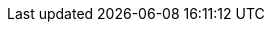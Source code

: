 ifdef::env-aws[] 
When you run `rpk cloud byoc aws apply` to create a BYOC cluster, you grant IAM permissions to the Redpanda Cloud agent. IAM permissions allow the agent to access the AWS API to create and manage cluster resources. The permissions follow the principle of least privilege, limiting access to only what is necessary. IAM permissions are not required by Redpanda Cloud users.

[NOTE]
====
* This page lists the IAM permissions Redpanda needs to create xref:get-started:cluster-types/byoc/aws/create-byoc-cluster-aws.adoc[BYOC clusters]. This does _not_ pertain to xref:get-started:cluster-types/byoc/aws/vpc-byo-aws.adoc[BYOVPC clusters]. 
* IAM permissions are not required for Redpanda Cloud users. IAM policies do not grant user access to a cluster; rather, they grant the deployed Redpanda agent access, so that brokers can communicate with the BYOC clusters. 
====

== AWS IAM policies

IAM policies are assigned to deployed Redpanda agents for BYOC AWS
clusters that use the following AWS services:

* https://docs.aws.amazon.com/AWSEC2/latest/UserGuide/concepts.html[Amazon Elastic Compute Cloud (AWS EC2)^]
* https://aws.amazon.com/ec2/autoscaling/[Amazon Elastic Compute Cloud Auto Scaling (AWS EC2 Auto Scaling)^]
* https://docs.aws.amazon.com/AmazonS3/latest/userguide/Welcome.html[Amazon Simple Storage Service (AWS S3)^]
* https://aws.amazon.com/route53/[Amazon Route 53^]
* https://docs.aws.amazon.com/amazondynamodb/latest/developerguide/Introduction.html[Amazon DynamoDB^]

=== Actions allowed with wildcard resources

The following actions apply only to Redpanda agents with wildcard resources.

.RedpandaAgentActionsOnlyAllowedWithWildcardResources
[,js,role=no-copy]
----
statement {
   sid    = "RedpandaAgentActionsOnlyAllowedWithWildcardResources"
   effect = "Allow"
   actions = [
     "ec2:CreateTags",
     "ec2:DescribeAccountAttributes",
     "ec2:DescribeImages",
     "ec2:DescribeInstances",
     "ec2:DescribeInstanceTypes",
     "ec2:CreateLaunchTemplate",
     "ec2:CreateLaunchTemplateVersion",
     "ec2:DescribeLaunchTemplateVersions",
     "ec2:DescribeLaunchTemplates",
     "iam:ListPolicies",
     "iam:ListRoles",
     "iam:GetOpenIDConnectProvider",
     "iam:DeleteOpenIDConnectProvider",
     "autoscaling:DescribeScalingActivities",
     "autoscaling:DescribeAutoScalingGroups",
     "autoscaling:DescribeTags",
     "autoscaling:DescribeTerminationPolicyTypes",
     "autoscaling:DescribeInstanceRefreshes",
     "autoscaling:DescribeLaunchConfigurations",
     "iam:CreateServiceLinkedRole",
     "ec2:CreatePlacementGroup",
     "ec2:DeletePlacementGroup",
     "ec2:DescribePlacementGroups",
     "eks:DescribeNodegroup",
     "eks:DeleteNodegroup"
   ]
   resources = [
     "*",
   ]
 }
----

=== Run in EC2 instances

The following actions apply only to Redpanda agents running in AWS EC2 instances.

.RedpandaAgentEC2RunInstances
[,js]
----
statement {
   sid    = "RedpandaAgentEC2RunInstances"
   effect = "Allow"
   actions = [
     "ec2:RunInstances",
   ]
   resources = [
     "arn:aws:ec2:*:${local.aws_account_id}:instance/*",
     "arn:aws:ec2:*:${local.aws_account_id}:network-interface/*",
     "arn:aws:ec2:*:${local.aws_account_id}:volume/*",
     "arn:aws:ec2:*:${local.aws_account_id}:security-group/*",
     "arn:aws:ec2:*:${local.aws_account_id}:subnet/*",
     "arn:aws:ec2:*:${local.aws_account_id}:launch-template/*",
     "arn:aws:ec2:*::image/*",
   ]
 }
----

=== Delete launch templates

The following actions apply only to Redpanda agents deleting AWS launch templates.

.RedpandaAgentEC2RunInstances
[,js]
----
statement {
   sid    = "RedpandaAgentLaunchTemplateDeletion"
   effect = "Allow"
   actions = [
     "ec2:DeleteLaunchTemplate",
   ]
   resources = [
     "arn:aws:ec2:__:${local.aws_account_id}:launch-template/__",
   ]
   condition {
     test     = "StringEquals"
     variable = "ec2:ResourceTag/redpanda-id"
     values = [
       var.redpanda_id,
     ]
   }
 }

----

=== Manage security groups

The following actions apply only to Redpanda agents managing AWS security groups.

.RedpandaAgentSecurityGroups
[,js]
----
statement {
   sid    = "RedpandaAgentSecurityGroups"
   effect = "Allow"
   actions = [
     "ec2:AuthorizeSecurityGroupEgress",
     "ec2:AuthorizeSecurityGroupIngress",
     "ec2:CreateSecurityGroup",
     "ec2:DeleteSecurityGroup",
     "ec2:RevokeSecurityGroupEgress",
     "ec2:RevokeSecurityGroupIngress",
     "ec2:UpdateSecurityGroupRuleDescriptionsIngress",
     "ec2:UpdateSecurityGroupRuleDescriptionsEgress",
     "ec2:ModifySecurityGroupRules",
   ]
   resources = [
     "arn:aws:ec2:*:${local.aws_account_id}:security-group/*",
     "arn:aws:ec2:*:${local.aws_account_id}:vpc/${local.network_config.vpc_id}",
   ]
 }
----

=== Manage EKS clusters

The following actions apply only to Redpanda agents managing Amazon Elastic
Kubernetes Service (Amazon EKS) clusters.

.RedpandaAgentEKSCluster
[,js]
----
statement {
   sid    = "RedpandaAgentEKSCluster"
   effect = "Allow"
   actions = [
     "eks:__",
   ]
   resources = [
     "arn:aws:eks:__:${local.aws_account_id}:cluster/redpanda-${var.redpanda_id}",
   ]
 }
----

=== Manage instance profiles

The following actions apply only to Redpanda agents managing AWS instance profiles.

.RedpandaAgentInstanceProfile
[,js]
----
statement {
   sid    = "RedpandaAgentInstanceProfile"
   effect = "Allow"
   actions = [
     "iam:AddRoleToInstanceProfile",
     "iam:RemoveRoleFromInstanceProfile",
     "iam:CreateInstanceProfile",
     "iam:DeleteInstanceProfile",
     "iam:GetInstanceProfile",
     "iam:TagInstanceProfile",
   ]
   resources = [
     "arn:aws:iam::${local.aws_account_id}:instance-profile/redpanda-${var.redpanda_id}*",
     "arn:aws:iam::${local.aws_account_id}:instance-profile/redpanda-agent-${var.redpanda_id}*",
   ]
 }
----

=== Create EKS OIDC providers

The following actions apply only to Redpanda agents creating and accessing AWS
EKS OIDC providers.

.RedpandaAgentEKSOIDCProvider
[,js]
----
statement {
   sid    = "RedpandaAgentEKSOIDCProvider"
   effect = "Allow"
   actions = [
     "iam:CreateOpenIDConnectProvider",
     "iam:TagOpenIDConnectProvider",
     "iam:UntagOpenIDConnectProvider",
   ]
   resources = [
     "arn:aws:iam::${local.aws_account_id}:oidc-provider/oidc.eks.*.amazonaws.com",
   ]
 }

statement {
    sid    = "RedpandaAgentEKSOIDCProviderCACertThumbprintUpdate"
    effect = "Allow"
    actions = [
      "iam:UpdateOpenIDConnectProviderThumbprint",
    ]
    resources = [
      "arn:aws:iam::${local.aws_account_id}:oidc-provider/oidc.eks.*.amazonaws.com",
      "arn:aws:iam::${local.aws_account_id}:oidc-provider/oidc.eks.*.amazonaws.com/id/*",
    ]
    condition {
      test     = "StringEquals"
      variable = "aws:ResourceTag/redpanda-id"
      values = [
        var.redpanda_id,
      ]
    }
  }
----

=== Manage IAM policies

The following actions apply only to Redpanda agents managing AWS IAM policies.

.RedpandaAgentIAMPolicies
[,js]
----
statement {
   sid    = "RedpandaAgentIAMPolicies"
   effect = "Allow"
   actions = [
     "iam:CreatePolicy",
     "iam:DeletePolicy",
     "iam:GetPolicy",
     "iam:GetPolicyVersion",
     "iam:ListPolicyVersions",
     "iam:TagPolicy"
   ]
   resources = [
     "arn:aws:iam::${local.aws_account_id}:policy/aws_ebs_csi_driver-redpanda-${var.redpanda_id}",
     "arn:aws:iam::${local.aws_account_id}:policy/cert_manager_policy-${var.redpanda_id}",
     "arn:aws:iam::${local.aws_account_id}:policy/external_dns_policy-${var.redpanda_id}",
     "arn:aws:iam::${local.aws_account_id}:policy/load_balancer_controller-${var.redpanda_id}",
     "arn:aws:iam::${local.aws_account_id}:policy/redpanda-agent-${var.redpanda_id}*",
     "arn:aws:iam::${local.aws_account_id}:policy/redpanda-${var.redpanda_id}-autoscaler",
     "arn:aws:iam::${local.aws_account_id}:policy/redpanda-cloud-storage-manager-${var.redpanda_id}",
     "arn:aws:iam::${local.aws_account_id}:policy/secrets_manager_policy-${var.redpanda_id}",
     "arn:aws:iam::${local.aws_account_id}:policy/redpanda-connectors-secrets-manager-${var.redpanda_id}",
     "arn:aws:iam::${local.aws_account_id}:policy/redpanda-console-secrets-manager-${var.redpanda_id}",
   ]
 }
----

=== Manage IAM roles

The following actions apply only to Redpanda agents managing AWS IAM roles.

.RedpandaAgentIAMRoleManagement
[,js]
----
statement {
   sid    = "RedpandaAgentIAMRoleManagement"
   effect = "Allow"
   actions = [
     "iam:CreateRole",
     "iam:DeleteRole",
     "iam:AttachRolePolicy",
     "iam:DetachRolePolicy",
     "iam:GetRole",
     "iam:TagRole",
     "iam:PassRole",
     "iam:ListAttachedRolePolicies",
     "iam:ListInstanceProfilesForRole",
     "iam:ListRolePolicies",
   ]
   resources = [
     "arn:aws:iam::${local.aws_account_id}:role/redpanda-cloud-storage-manager-${var.redpanda_id}",
     "arn:aws:iam::${local.aws_account_id}:role/redpanda-agent-${var.redpanda_id}_",
     "arn:aws:iam::${local.aws_account_id}:role/redpanda-${var.redpanda_id}_",
     "arn:aws:iam::${local.aws_account_id}:role/redpanda-connectors-secrets-manager-${var.redpanda_id}_",
     "arn:aws:iam::${local.aws_account_id}:role/redpanda-console-secrets-manager-${var.redpanda_id}_",
   ]
 }
----

=== Manage S3 buckets

The following actions apply only to Redpanda agents managing AWS Simple
Storage Service (S3) buckets.

.RedpandaAgentS3ManagementBucket
[,js]
----
statement {
   sid    = "RedpandaAgentS3ManagementBucket"
   effect = "Allow"
   actions = [
     "s3:*",
   ]
   resources = [
     data.aws_s3_bucket.management.arn,
     "${data.aws_s3_bucket.management.arn}/*",
   ]
 }
----

=== Manage S3 cloud bucket storage

The following actions apply only to Redpanda agents managing AWS S3 cloud bucket
storage.

.RedpandaAgentS3ManagementBucket
[,js]
----
 statement {
   sid    = "RedpandaAgentS3CloudStorageBucket"
   effect = "Allow"
   actions = [
     "s3:List*",
     "s3:Get*",
     "s3:CreateBucket",
     "s3:DeleteBucket",
     "s3:PutBucketPolicy",
     "s3:DeleteBucketPolicy",
   ]
   resources = [
     local.redpanda_cloud_storage_bucket_arn,
     "${local.redpanda_cloud_storage_bucket_arn}/*",
   ]
 }
----

=== Manage virtual private cloud (VPC)

The following actions apply only to Redpanda agents managing AWS VPCs.

.RedpandaAgentVPCManagement
[,js]
----
statement {
   sid    = "RedpandaAgentVPCManagement"
   effect = "Allow"
   actions = [
     "ec2:DescribeVpcs",
     "ec2:DescribeVpcAttribute",
     "ec2:DescribeSecurityGroups",
     "ec2:CreateInternetGateway",
     "ec2:DeleteInternetGateway",
     "ec2:AttachInternetGateway",
     "ec2:DescribeInternetGateways",
     "ec2:CreateNatGateway",
     "ec2:DeleteNatGateway",
     "ec2:DescribeNatGateways",
     "ec2:CreateRoute",
     "ec2:DeleteRoute",
     "ec2:CreateRouteTable",
     "ec2:DeleteRouteTable",
     "ec2:DescribeRouteTables",
     "ec2:AssociateRouteTable",
     "ec2:CreateSubnet",
     "ec2:DeleteSubnet",
     "ec2:DescribeSubnets",
     "ec2:CreateVpcEndpoint",
     "ec2:ModifyVpcEndpoint",
     "ec2:DeleteVpcEndpoints",
     "ec2:DescribeVpcEndpoints",
     "ec2:DescribeVpcEndpointServices",
     "ec2:DescribeVpcPeeringConnections",
     "ec2:ModifyVpcPeeringConnectionOptions",
     "ec2:DescribeNetworkAcls",
     "ec2:DescribeNetworkInterfaces",
     "ec2:AttachNetworkInterface",
     "ec2:DetachNetworkInterface",
     "ec2:DescribeAvailabilityZones",
   ]
   resources = [
     "*",
   ]
 }
----

=== Delete network interface

The following actions apply only to Redpanda agents deleting AWS network interfaces.

.RedpandaAgentNetworkInterfaceDelete
[,js]
----
statement {
   sid    = "RedpandaAgentNetworkInterfaceDelete"
   effect = "Allow"
   actions = [
     "ec2:DeleteNetworkInterface",
   ]
   resources = [
     "arn:aws:ec2:__:${local.aws_account_id}:network-interface/__",
   ]
 }
----

=== Create VPC peering

The following actions apply only to Redpanda agents creating AWS VPC peering.

.RedpandaAgentVPCPeeringsCreate
[,js]
----
statement {
   sid    = "RedpandaAgentVPCPeeringsCreate"
   effect = "Allow"
   actions = [
     "ec2:CreateVpcPeeringConnection",
   ]
   resources = [
     "arn:aws:ec2:*:${local.aws_account_id}:vpc/${local.network_config.vpc_id}",
   ]
 }
----

=== Delete VPC peering

The following actions apply only to Redpanda agents deleting AWS VPC peering.

.RedpandaAgentVPCPeeringsDelete
[,js]
----
statement {
   sid    = "RedpandaAgentVPCPeeringsDelete"
   effect = "Allow"
   actions = [
     "ec2:DeleteVpcPeeringConnection",
     "ec2:ModifyVpcPeeringConnectionOptions",
   ]
   resources = [
     "arn:aws:ec2:__:${local.aws_account_id}:vpc-peering-connection/__",
   ]
   condition {
     test     = "StringEquals"
     variable = "ec2:ResourceTag/redpanda-id"
     values = [
       var.redpanda_id,
     ]
   }
 }
----

=== Manage DynamoDB Terraform backend

The following actions apply only to Redpanda agents managing the AWS DynamoDB
Terraform backend.

.RedpandaAgentTFBackend
[,js]
----
statement {
   sid    = "RedpandaAgentTFBackend"
   effect = "Allow"
   actions = [
     "dynamodb:GetItem",
     "dynamodb:PutItem",
     "dynamodb:DeleteItem",
   ]
   resources = [
     "arn:aws:dynamodb:*:${local.aws_account_id}:table/rp-${local.aws_account_id}*",
   ]
 }
----

=== Manage Route 53

The following actions apply only to Redpanda agents managing the AWS Route 53
service.

.RedpandaAgentRoute53Management
[,js]
----
statement {
   sid    = "RedpandaAgentRoute53Management"
   effect = "Allow"
   actions = [
     "route53:CreateHostedZone",
     "route53:GetChange",
     "route53:ChangeTagsForResource",
     "route53:GetHostedZone",
     "route53:ListTagsForResource",
     "route53:ListResourceRecordSets",
     "route53:ChangeResourceRecordSets",
     "route53:GetDNSSEC",
     "route53:DeleteHostedZone",
   ]
   resources = [
     "*",
   ]
 }
----

=== Manage Auto Scaling

The following actions apply only to Redpanda agents managing the AWS Auto Scaling.

.RedpandaAgentAutoscaling
[,js]
----
statement {
   sid    = "RedpandaAgentAutoscaling"
   effect = "Allow"
   actions = [
     "autoscaling:*",
   ]
   resources = [
     "arn:aws:autoscaling:*:${local.aws_account_id}:autoScalingGroup:*:autoScalingGroupName/redpanda-${var.redpanda_id}*",
     "arn:aws:autoscaling:*:${local.aws_account_id}:autoScalingGroup:*:autoScalingGroupName/redpanda-agent-${var.redpanda_id}*"
   ]
 }
----
endif::[]

ifdef::env-gcp[]
When you run `rpk cloud byoc gcp apply` to create a BYOC cluster, you grant IAM permissions to the Redpanda Cloud agent. IAM permissions allow the agent to access the GCP API to create and manage cluster resources. The permissions follow the principle of least privilege, limiting access to only what is necessary. IAM permissions are not required by Redpanda Cloud users.

[NOTE]
====
* This page lists the IAM permissions Redpanda needs to create xref:get-started:cluster-types/byoc/gcp/create-byoc-cluster-gcp.adoc[BYOC clusters] and cluster-types/byoc/gcp/vpc-byo-gcp.adoc[BYOVPC clusters]. 
* No IAM permissions are required for Redpanda Cloud users. IAM policies do not grant user access to a cluster; rather, they grant the deployed Redpanda agent access, so that brokers can communicate with the BYOC clusters. 
====

== GCP IAM policies

The Redpanda agent service account for GCP is granted the following roles/permissions to manage
Redpanda cluster resources:

|===
| Role/Permission | Description

| compute.addresses.get
| Allows a user to retrieve a specified address.

| compute.autoscalers.get
| Allows a user to retrieve a specified autoscaler.

| compute.autoscalers.list
| Allows a user to list autoscalers in a specified zone.

| compute.firewalls.create
| Allows a user to create firewall rules to control inbound and outbound traffic for GCP instances.

| compute.firewalls.delete
| Allows a user or service account to remove existing firewall rules from within a GCP project, modifying the network security configuration.

| compute.firewalls.get
| Allows a user to view the details and configuration of a specific firewall rule for GCP projects.

| compute.firewalls.update
| Allows a user to modify a specified firewall.

| compute.forwardingRules.create
| Allows a user to create new forwarding rules within a project.

| compute.forwardingRules.delete
| Allows a user to delete existing forwarding rules within a project.

| compute.forwardingRules.get
| Allows a user to retrieve details about a specific forwarding rule within a project.

| compute.forwardingRules.pscCreate
| Allows a user to create Private Service Connect forwarding rules within a project.

| compute.forwardingRules.pscDelete
| Allows a user to delete Private Service Connect forwarding rules within a project.

| compute.forwardingRules.pscSetLabels
| Allows a user to set or modify labels on Private Service Connect forwarding rules within a project.

| compute.forwardingRules.pscSetTarget
| Allows a user to update the target service for a Private Service Connect forwarding rule.

| compute.forwardingRules.pscUpdate
| Allows a user to update Private Service Connect forwarding rules within a project.

| compute.forwardingRules.setLabels
| Allows a user to set, update, or remove labels on forwarding rules.

| compute.forwardingRules.setTarget
| Allows a user to update the target of an existing forwarding rule.

| compute.forwardingRules.use
| Allows a user to use a forwarding rule for traffic routing or other operations, without the ability to modify or delete it.

| compute.globalOperations.get
| Allows a user to retrieve information about a specific global operation in a GCP project.

| compute.instanceGroupManagers.create
| Allows a user to create a managed instance group.

| compute.instanceGroupManagers.delete
| Allows a user to delete a specified managed instance group.

| compute.instanceGroupManagers.get
| Allows a user or service account to retrieve details like the configuration, status, and properties of an instance group manager within GCP.

| compute.instanceGroupManagers.update
| Allows a user to modify a specified managed instance group.

| compute.instanceGroups.create
| Allows a user to create an instance group.

| compute.instanceGroups.delete
| Allows a user to delete a specified instance group.

| compute.instanceGroups.get
| Allows a user to retrieve a specified instance group.

| compute.instanceGroups.update
| Allows a user to modify a specified instance group.

| compute.instances.create
| Allows a user to create an instance.

| compute.instances.delete
| Allows a user to delete a specified instance.

| compute.instances.get
| Allows a user to retrieve a specified instance.

| compute.instances.list
| Allows a user to list instances contained within a specified zone.

| compute.instances.reset
| Allows a user to perform a reset on the specified instance.

| compute.instances.setDeletionProtection
| Allows a user to enable deletion protection on a specified instance.

| compute.instances.update
| Allows a user to modify a specified instance.

| compute.instances.use
| Allows a user to use VM instances for operations, such as connecting to or interacting with the VM, but it does not grant the ability to modify or manage the instance itself.

| compute.instanceTemplates.create
| Allows a user to create an instance template.

| compute.instanceTemplates.delete
| Allows a user to delete a specified instance template.

| compute.instanceTemplates.get
| Allows a user to retrieve a specified instance template.

| compute.networks.create
| Allows a user to create a network.

| compute.networks.delete
| Allows a user to delete a specified network.

| compute.networks.getEffectiveFirewalls
| Allows a user to retrieve the effective firewalls for a specified network.

| compute.networks.update
| Allows a user to modify a specified network.

| compute.networks.updatePolicy
| Allows a user to update the configuration of existing GCP network resources.

| compute.networks.use
| Allows a user to use a VPC network and its associated resources for tasks like launching instances or using network services, but it does not grant permission to modify the network itself.

| compute.projects.get
| Allows a user or service account to retrieve information (such as project metadata, quotas, and configuration settings) about a specific GCP project.

| compute.regionBackendServices.create
| Allows a user to create backend services in a specific region for a regional load balancer.

| compute.regionBackendServices.delete
| Allows a user to delete backend services within a specific region.

| compute.regionBackendServices.get
| Allows a user to retrieve information about a backend service within a specific region.

| compute.regionBackendServices.use
| Allows a user to use a backend service in a specific region for operations like routing traffic, but does not grant the ability to modify or delete the backend service.

| compute.regionNetworkEndpointGroups.attachNetworkEndpoints
| Allows a user to attach network endpoints to a regional network endpoint group (NEG).

| compute.regionNetworkEndpointGroups.create
| Allows a user to create a NEG within a specific region.

| compute.regionNetworkEndpointGroups.delete
| Allows a user to delete a NEG in a specific region.

| compute.regionNetworkEndpointGroups.detachNetworkEndpoints
| Allows a user to remove network endpoints from a regional NEG.

| compute.regionNetworkEndpointGroups.get
| Allows a user to retrieve information about a specific NEG within a region.

| compute.regionNetworkEndpointGroups.use
| Allows a user to use a NEG within a specific region, typically for traffic routing and load balancing operations, without granting the ability to modify or delete the NEG itself.

| compute.regions.get
| Allows a user to retrieve a specified region.

| compute.regions.list
| Allows a user to retrieve a list of the available regions in a GCP project.

| compute.routers.get
| Allows a user to retrieve a specified router.

| compute.serviceAttachments.create
| Allows a user to create service attachments for Google Cloud services within a specific project or region.

| compute.serviceAttachments.delete
| Allows a user to delete service attachments that are configured in a project or region.

| compute.serviceAttachments.get
| Allows a user to retrieve information about an existing service attachment in a project or region.

| compute.serviceAttachments.list
| Allows a user to list all service attachments within a project or region.

| compute.serviceAttachments.update
| Allows a user to update or modify a service attachment in a project or region.

| compute.subnetworks.get
| Allows a user to retrieve a specified subnetwork.

| compute.zoneOperations.get
| Allows a user to retrieve a specified zone operation.

| compute.zoneOperations.list
| Allows a user to list zone operations.

| compute.zones.get
| Allows a user to retrieve a specified zone.

| compute.zones.list
| Allows a user to retrieve a list of the available zones in a GCP project.

| dns.changes.create
| Allows a user to create and update DNS resource record sets.

| dns.changes.get
| Allows a user to retrieve the information about an existing DNS change.

| dns.changes.list
| Allows a user to retrieve a list of changes to DNS resource record sets.

| dns.managedZones.create
| Allows a user to create a new managed zone. A DNS managed zone holds the Domain Name System (DNS) records for the same DNS name suffix.

| dns.managedZones.delete
| Allows a user or service account to delete managed zones within the Google Cloud DNS project.

| dns.managedZones.get
| Allows a user or service account to retrieve information about a specific DNS managed zone. This permission is used in the context of Google Cloud DNS, which is a scalable and reliable domain name system (DNS) service.

| dns.managedZones.list
| Allows a user or service account to list the managed zones within a Google Cloud DNS project.

| dns.managedZones.update
| Allows a user to update or modify the configuration of a managed DNS zone within a Google Cloud DNS project.

| dns.projects.get
| Allows a user to retrieve information about an existing GCP DNS project.

| dns.resourceRecordSets.create
| Allows a user to create resource record sets within a DNS zone.

| dns.resourceRecordSets.delete
| Allows a user to delete resource record sets within a DNS zone.

| dns.resourceRecordSets.get
| Allows a user or service account to retrieve information about resource record sets within a managed DNS zone.

| dns.resourceRecordSets.list
| Allows a user or service account to retrieve a list of resource record sets that are part of a particular DNS zone.

| dns.resourceRecordSets.update
| Allows a user or service account to make changes to the resource records in a DNS zone.

| iam.roles.create
| Allows a user to create a custom role for a GCP project or an organization.

| iam.roles.delete
| Allows a user to delete a custom role from a GCP project or an organization.

| iam.roles.get
| Allows a user to retrieve information about a specific role, including its permissions.

| iam.roles.list
| Allows a user to list predefined roles, or the custom roles for a project or an organization.

| iam.roles.undelete
| Allows a user to undelete a custom role from an organization or a project.

| iam.roles.update
| Allows a user to update an IAM custom role.

| iam.serviceAccounts.actAs
| Allows a service account to act as another service account or user within a GCP project. This permission is used to delegate authority to one service account to impersonate or perform actions on behalf of another service account or user.

| iam.serviceAccounts.create
| Allows a user to create a service account for a project.

| iam.serviceAccounts.delete
| Allows a user to delete a service account for a project.

| iam.serviceAccounts.get
| Allows a user or service account to retrieve metadata and configuration information about a particular service account within a project. This includes information such as the email address, display name, and IAM policies associated with the service account.

| iam.serviceAccounts.getAccessToken
| Allows a user to obtain an access token on behalf of a service account.

| iam.serviceAccounts.getIamPolicy
| Allows a user to retrieve the IAM policy for a service account.

| iam.serviceAccounts.setIamPolicy
| Allows a user to set the IAM policy for a service account.

| iam.serviceAccounts.update
| Allows a user to modify the service account for a project.

| logging.logEntries.create
| Allows a user to write log entries.

| resourcemanager.projects.get
| Allows a user or service account to view project details, such as project ID, name, labels, and other project-level settings. This permission controls the ability to retrieve the metadata and configuration of a project in GCP using the Resource Manager API.

| resourcemanager.projects.getIamPolicy
| Allows a user or service account to retrieve the IAM access control policy for a specified project. Permission is denied if the policy or the resource does not exist.

| resourcemanager.projects.setIamPolicy
| Allows a user or service account to set the IAM access control policy for the specified project.

| storage.buckets.get
| Allows a user to retrieve metadata and configuration information about a specific bucket in Google Cloud Storage. Users with this permission can view details such as the bucket's name, location, storage class, access control settings, and other attributes.

| storage.buckets.getIamPolicy
| Allows a user to retrieve the IAM policy for a bucket.

| storage.buckets.setIamPolicy
| Allows a user to set the IAM policy for a bucket.

| Storage Object Admin
| Grants full control of bucket objects. The Redpanda Agent Storage Admin grant is scoped to a single bucket.

| Kubernetes Engine Admin
| Full management of Kubernetes clusters and their Kubernetes API objects.

|===
endif::[]


ifdef::env-azure[]
When you run `rpk cloud byoc azure apply` to create a BYOC cluster, you grant IAM permissions to the Redpanda Cloud agent. IAM permissions allow the agent to access the Azure API to create and manage cluster resources. The permissions follow the principle of least privilege, limiting access to only what is necessary. IAM permissions are not required by Redpanda Cloud users.

[NOTE]
====
* This page lists the IAM permissions Redpanda needs to create xref:get-started:cluster-types/byoc/azure/create-byoc-cluster-azure.adoc[BYOC clusters]. This _does not_ pertain to xref:get-started:cluster-types/byoc/azure/vnet-azure.adoc[BYOVPC clusters]. 
* No IAM permissions are required for Redpanda Cloud users. IAM policies do not grant user access to a cluster; rather, they grant the deployed Redpanda agent access, so that brokers can communicate with the BYOC clusters.
====

Azure RBAC (role-based access control) is scoped to resource groups. For example:

```
"/subscriptions/<subscriptionid>/resourceGroups/rg-rpcloud-cqh5itt4650ot3irs5mg",
            "/subscriptions/<subscriptionid>/resourceGroups/rg-rpcloud-cqh5itt4650ot3irs5mg-network",
            "/subscriptions/<subscriptionid>/resourceGroups/rg-rpcloud-cqh5itt4650ot3irs5mg-storage"
        ],
        "permissions": [
            {
```

== Azure IAM policies

IAM policies are assigned to deployed Redpanda agents for BYOC Azure
clusters that use the following Azure services:

    actions = [
      # Ability to read the resource group
      "Microsoft.Resources/subscriptions/resourcegroups/read",
      # Storage Containers
      "Microsoft.Storage/storageAccounts/blobServices/containers/delete",
      "Microsoft.Storage/storageAccounts/blobServices/containers/read",
      "Microsoft.Storage/storageAccounts/blobServices/containers/write",
      "Microsoft.Storage/storageAccounts/blobServices/generateUserDelegationKey/action",
      # Create DNS Zones
      "Microsoft.Network/dnszones/read",
      "Microsoft.Network/dnszones/write",
      "Microsoft.Network/dnszones/delete",
      # Workaround for TF needing to import the zone when it already exists.
      "Microsoft.Network/dnszones/SOA/read",
      # Private link read
      "Microsoft.Network/privatelinkservices/read",
      # The agent needs access to the storage account in order to access the data
      "Microsoft.Storage/storageAccounts/read",
      # Manage AKS Clusters
      "Microsoft.ContainerService/managedClusters/read",
      "Microsoft.ContainerService/managedClusters/delete",
      "Microsoft.ContainerService/managedClusters/write",
      "Microsoft.ContainerService/managedClusters/agentPools/read",
      "Microsoft.ContainerService/managedClusters/agentPools/write",
      "Microsoft.ContainerService/managedClusters/agentPools/delete",
      "Microsoft.ContainerService/managedClusters/agentPools/upgradeNodeImageVersion/action",
      # Without this, cannot create node pools to the specified AKS cluster
      "Microsoft.ContainerService/managedClusters/listClusterUserCredential/action",
      # Allows joining to a VNet
      "Microsoft.Network/virtualNetworks/read",
      "Microsoft.Network/virtualNetworks/subnets/join/action",
      "Microsoft.Network/virtualNetworks/subnets/read",
      "Microsoft.Network/virtualNetworks/subnets/write",
      "Microsoft.Network/virtualNetworks/subnets/delete",
      # Allow agent to manage role assignments for the Redpanda cluster
      "Microsoft.Authorization/roleAssignments/read",
      "Microsoft.Authorization/roleAssignments/write",
      "Microsoft.Authorization/roleAssignments/delete",
      # Allow agent to manage role definitions for the Redpana cluster
      "Microsoft.Authorization/roleDefinitions/write",
      "Microsoft.Authorization/roleDefinitions/read",
      "Microsoft.Authorization/roleDefinitions/delete",
      # Allow agent to manage identities for the Redpanda cluster
      "Microsoft.ManagedIdentity/userAssignedIdentities/read",
      "Microsoft.ManagedIdentity/userAssignedIdentities/write",
      "Microsoft.ManagedIdentity/userAssignedIdentities/delete",
      "Microsoft.ManagedIdentity/userAssignedIdentities/assign/action",
      "Microsoft.ManagedIdentity/userAssignedIdentities/federatedIdentityCredentials/read",
      "Microsoft.ManagedIdentity/userAssignedIdentities/federatedIdentityCredentials/write",
      "Microsoft.ManagedIdentity/userAssignedIdentities/federatedIdentityCredentials/delete",
      # Allow agent to manage tiered storage bucket for the Redpanda cluster
      "Microsoft.Storage/storageAccounts/read",
      "Microsoft.Storage/storageAccounts/write",
      "Microsoft.Storage/storageAccounts/delete",
      "Microsoft.Storage/storageAccounts/blobServices/read",
      "Microsoft.Storage/storageAccounts/blobServices/write",
      # Allow agent to read public IPs
      "Microsoft.Network/publicIPAddresses/read",
      "Microsoft.Network/publicIPAddresses/write",
      "Microsoft.Network/publicIPAddresses/delete",
      # Creating the RP storage account requires these additional permissions to workaround  https://github.com/hashicorp/terraform-provider-azurerm/issues/25521
      "Microsoft.Storage/storageAccounts/queueServices/read",
      "Microsoft.Storage/storageAccounts/fileServices/read",
      "Microsoft.Storage/storageAccounts/fileServices/shares/read",
      "Microsoft.Storage/storageAccounts/listkeys/action",
      # Read the keyvault
      "Microsoft.KeyVault/vaults/read"
    ]
    data_actions = [
      # Storage Containers
      "Microsoft.Storage/storageAccounts/blobServices/containers/blobs/delete",
      "Microsoft.Storage/storageAccounts/blobServices/containers/blobs/read",
      "Microsoft.Storage/storageAccounts/blobServices/containers/blobs/write",
      "Microsoft.Storage/storageAccounts/blobServices/containers/blobs/move/action",
      "Microsoft.Storage/storageAccounts/blobServices/containers/blobs/add/action"
    ]
endif::[]

